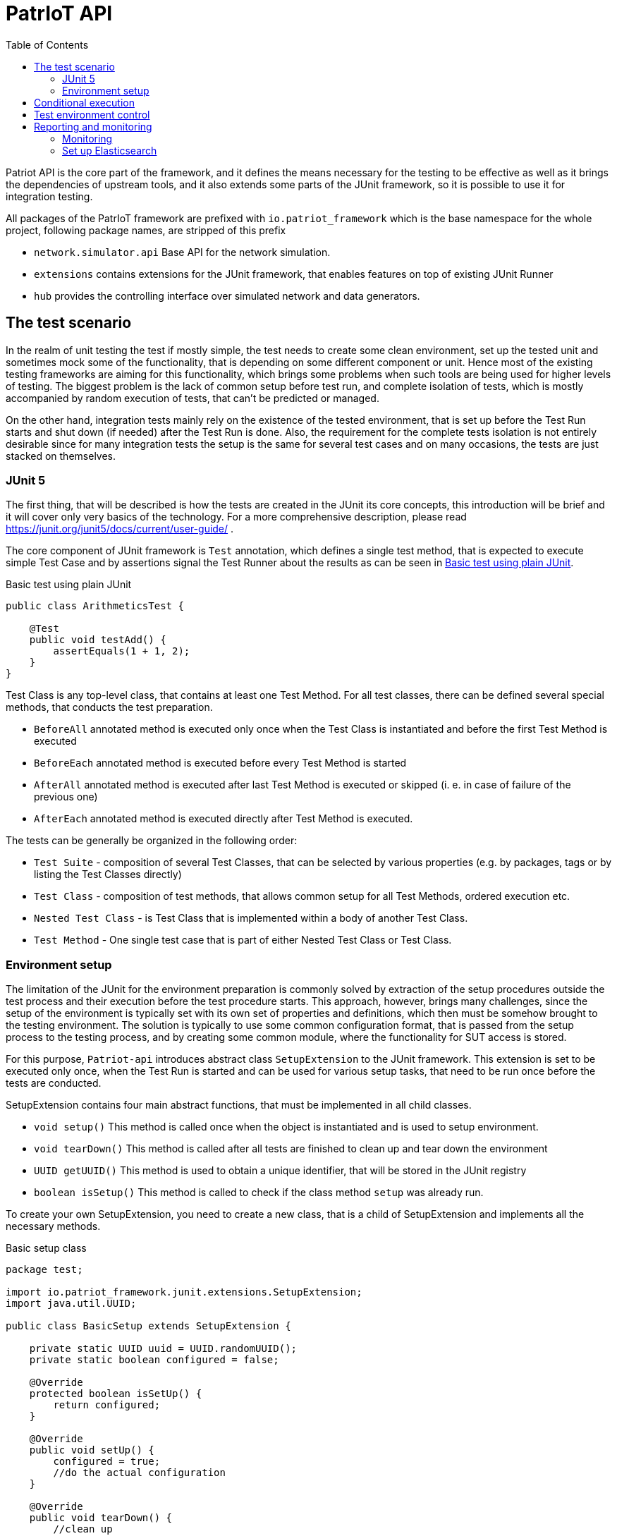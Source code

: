 :toc:
:source-highlighter: highlightjs

[[patriot-api]]
= PatrIoT API

Patriot API is the core part of the framework, and it defines the means necessary for the
testing to be effective as well as it brings the dependencies of upstream tools, and
it also extends some parts of the JUnit framework, so it is possible to use it for integration
testing.

All packages of the PatrIoT framework are prefixed with `io.patriot_framework` which is the
base namespace for the whole project, following package names, are stripped of this prefix

* `network.simulator.api` Base API for the network simulation. 
* `extensions` contains extensions for the JUnit framework, that enables features on top of existing
JUnit Runner
* `hub` provides the controlling interface over simulated network and data generators.

== The test scenario

In the realm of unit testing the test if mostly simple, the test needs to create some
clean environment, set up the tested unit and sometimes mock some of the functionality, that is depending
on some different component or unit. Hence most of the existing testing frameworks are aiming
for this functionality, which brings some problems when such tools are being used for higher levels of testing. The biggest problem is the lack of common setup before test run, and complete isolation of tests, which is mostly accompanied by random execution of tests, that can't be predicted or managed.

On the other hand, integration tests mainly rely on the existence of the tested environment, that is
set up before the Test Run starts and shut down (if needed) after the Test Run is done. Also, the requirement for the complete tests isolation is not entirely desirable since for many integration tests the setup is the same for several test cases and on many occasions, the tests are just stacked on themselves.

=== JUnit 5

The first thing, that will be described is how the tests are created in the JUnit its core concepts,
this introduction will be brief and it will cover only very basics of the technology. For a more comprehensive description, please read https://junit.org/junit5/docs/current/user-guide/ .

The core component of JUnit framework is `Test` annotation, which defines a single test method, that is
expected to execute simple Test Case and by assertions signal the Test Runner about the results as can be seen in <<simple-test>>.

[[simple-test]]
[source,java]
.Basic test using plain JUnit 
----
public class ArithmeticsTest {

    @Test
    public void testAdd() {
        assertEquals(1 + 1, 2);
    }
}
----

Test Class is any top-level class, that contains at least one Test Method. For all test classes, there can be defined several special methods, that conducts the test preparation.

* `BeforeAll` annotated method is executed only once when the Test Class is instantiated and before the first Test Method is executed
* `BeforeEach` annotated method is executed before every Test Method is started
* `AfterAll` annotated method is executed after last Test Method is executed or skipped (i. e. in case of failure of the previous one)
* `AfterEach` annotated method is executed directly after Test Method is executed.

The tests can be generally be organized in the following order:

* `Test Suite` - composition of several Test Classes, that can be selected by various properties (e.g. by packages, tags or by listing the Test Classes directly)
* `Test Class` - composition of test methods, that allows common setup for all Test Methods, ordered execution etc.
* `Nested Test Class` - is Test Class that is implemented within a body of another Test Class.
* `Test Method` - One single test case that is part of either Nested Test Class or Test Class.

 

=== Environment setup

The limitation of the JUnit for the environment preparation is commonly solved by extraction of the setup procedures outside the test process and their execution before the test procedure starts. 
This approach, however, brings many challenges, since the setup of the environment is typically set with 
its own set of properties and definitions, which then must be somehow brought to the testing environment.
The solution is typically to use some common configuration format, that is passed from the setup 
process to the testing process, and by creating some common module, where the functionality for SUT access is stored.

For this purpose, `Patriot-api` introduces abstract class `SetupExtension` to the JUnit framework. This extension is
set to be executed only once, when the Test Run is started and can be used for various setup tasks, 
that need to be run once before the tests are conducted. 

SetupExtension contains four main abstract functions, that must be implemented in all child classes.

* `void setup()` This method is called once when the object is instantiated and is used to setup environment.
* `void tearDown()` This method is called after all tests are finished to clean up and tear down the environment
* `UUID getUUID()` This method is used to obtain a unique identifier, that will be stored in the JUnit registry
* `boolean isSetup()` This method is called to check if the class method `setup` was already run.

To create your own SetupExtension, you need to create a new class, that is a child of SetupExtension and implements all the necessary methods.

[[setup-class-instance]]
[source,java]
.Basic setup class
----
package test;

import io.patriot_framework.junit.extensions.SetupExtension;
import java.util.UUID;

public class BasicSetup extends SetupExtension {

    private static UUID uuid = UUID.randomUUID();
    private static boolean configured = false;

    @Override
    protected boolean isSetUp() {
        return configured;
    }

    @Override
    public void setUp() {
        configured = true;
        //do the actual configuration
    }

    @Override
    public void tearDown() {
        //clean up
    }

    @Override
    protected UUID getUUID() {
        return uuid;
    }
}
----

For the extension to be executed when tests are started is then needed one more step, the custom extension
must be registered in the `META-INF/services/org.junit.jupiter.api.extension.Extension` by a fully qualified name, which means the whole name of the class with the package. In case of <<setup-class-instance>> the file would look like shown in the snippet below.

[source]
.META-INF/services/org.junit.jupiter.api.extension.Extension
----
test.BasicSetup
----

The `META-INF` directory is in case of `maven` based project located relatively to the project root in directory `src/main/java/resources/META-INF`.

In connection to other parts of the framework, there is extended abstract class `PatriotSetupExtension`, which is provided with the `PatriotHub` instance and contains protected method `getHub` as hub accessor. The `PatriotHub` is a singleton object which is accessible from whole test project and provides API for test environment setup and control. More about hub in <<test-env-controll>>.
[[simple-provisioner]]
[source,java]
.Provisioner for PatrIoT framework
----
package test;

import io.patriot_framework.junit.extensions.SetupExtension;
import java.util.UUID;

public class SimpleProvisioner extends PatriotSetupExtension {

    private static UUID uuid = UUID.randomUUID();
    private static boolean configured = false;

    @Override
    protected boolean isSetUp() {
        return configured;
    }

    @Override
    public void setUp() {
        configured = true;
        PatriotHub hub = 
    }

    @Override
    public void tearDown() {
        //clean up
    }

    @Override
    protected UUID getUUID() {
        return uuid;
    }
}
----


== Conditional execution

JUnit implements several methods for conditional execution of Test cases. Every Test Class or Test Method can be annotated, in order to set under which conditions it should or shouldn't be executed. Currently, supported conditions are:

* Based on the operating system 
* Based on Java Runtime Environment condition
* Based on system properties
* Based on environment variables
* Or script based conditions 

Nevertheless, for integration testing, it is desirable to have a condition based on results of prior Test Cases since it is common that when some integration test fails several others, that tests the same components will fail as well. The need to have the ability to skip some Test Cases is more necessary in case of time-consuming Test Cases.

For this purpose PatrIoT framework implements another extension to the JUnit `ConditionalDisableExtension`. This extension is designed to allow the programmer to set if the test should be executed depending on the result of a particular test. 
For instance, assuming you have two Test Classes `ServiceIsUpAndRunningTest` 
and `ServiceCommunicatesWithApiTest`, then execution of second Test Class is unnecessary when the tests in the first one failed. Then you can use this feature

[source,java]
.Usage of ConditionalDisaledExtension
----
class  ServiceIsUpAndRunningTest{

    @Test
    void testServiceIsUp() {
        // some connection
    }
}

@DisableByState(ServiceIsUpAndRunningTest.class, TestResultState.FAILED)
class ServiceCommunicatesWithApiTest {
    
    @Test
    void testThatAPIReadsService() {
        //test the API
    }
}

----

The code above will execute `ServiceIsUpAndRunningTest`, but if some of it's Test Methods will end
with the state `FAILED`, then `ConditionalDisaledExtension` will prevent Test Class `ServiceCommunicatesWithApiTest`
from execution. 

As with the previous Extension, you need to register the extension within `META-INF` package on your classpath.

[source]
.META-INF/services/org.junit.jupiter.api.extension.Extension
----
io.patriot_framework.junit.extensions.ConditionalDisableExtension
----


== Test environment control

One of the specified components of the framework is `Hub`, which is responsible for conducting actions on the life
System Under Test.  The Hub component is implemented by singleton class `PatriotHub` and currently supports both,
setup of the simulated environment as well as the creation of ad-hoc changes on the Simulated Network. 
`PatriotHub` also provides access to the `Devices` from `patriot-sensor-generator` module. 
For network manipulation, there are two main points of access:

* `AppManager` controls deployment of containers into a simulated environment
* `NetworkManager` controls Network Topology setup and interconnection of networks via Routers

Both objects are held by the PatriotHub, and both are accessible as singletons to for the Test Methods so that they
can be used anywhere within Test Run Lifecycle. As demonstrated by <<simple-provisioner>> the PatriotHub can be accessed
as soon as the Test Runner starts, before any test is executed. 

The only thing necessary for PatriotHub for proper function is a property that defines name and tag of the `Router`
that is expected to be used within the simulated environment - without such property, PatriotHub will fail with 
`PropertiesNotLoadedException`. To set such a property user has two options

Create a properties file:: 
Properties file should be named `patriot.properties` and should be loaded on the classpath and will contain `io.patriot_framework.router` key. 
For maven test projects, default place where the properties should be stored is relative to the project root is `src/test/resources/` so the full path would be
`src/test/resources/patriot.properties`

Set system property:: 
System property should be named `io.patriot_framework.router`. Such property can be either from a command line or by modifying project definition in `pom.xml`. 
Property is passed via command line if the java process obtains following switch `-Dio.patriot_framework.router=${VALUE}`. This can be done 
with plain java command by `java -jar ${your_test_jar} -Dio.patriot_framework.router=${ROUTER}` as well as with maven `mvn test -Dio.patriot_framework.router=${ROUTER}`  
Another option would be by modification of the `pom.xml` file, that defines your testing project, you can simply add following `<properties><io.patriot_framework.router>VALUE</io.patriot_framework.router>`
anywhere within `<project>` tags (but not nested).


== Reporting and monitoring

Reporting is currently done by default JUnit reporter because in the current state, the Patriot Framework doesn't need to report anything special
however, for future releases is such support expected and even developed on experimental branches of development version.
Since Patriot Framework is developed using `maven` as build and dependency management tool, the best way to set up correct reporting and
test execution is by using `maven-surefire-plugin`, which is default provider of test execution lifecycle phase for `maven`. JUnit is well
integrated with surefire plugin, and test results are presented in the xUnit XML test report format, which is currently one of the most
use due to the possibility of machine processing.

[[monitoring]]
=== Monitoring

Monitoring for the Patriot Framework is currently implemented by setting Logstash or Graylog address into containers log parameter.

API endpoint for https://www.elastic.co/guide/index.html[Elasticsearch] database to the
Patriot environment.
Elasticsearch database is currently one of the most used databases for Log aggregation tools, like EFK stack (Elasticsearch Fluentd and Kibana) in
containerized clusters and ELK stack (Elasticsearch Logstash and Kibana) for real and virtual servers.

In the case of Patriot Framework, usage of centralized monitoring is aimed to collect all data from the System Under Test rather than for test logs collection.
Currently, are reported all events from simulated environment logged to stdout or stderr, for example:

* Changes in routing tables
* Default gateways
* IPTables restriction
* Sensor information
* Application output

All of those events can be then searched in the Elasticsearch database, or visualized by https://www.elastic.co/guide/en/kibana/current/introduction.html[Kibana], which is analytics and 
visualization platform based on top of Elasticsearch. Configuration of GELF input in logstash and graylog is requirement, otherwise log will not be readable or even collected.
To set up the Elasticsearch the simplest way is to run Docker compose, which has several advantages:

* Deployment is easy and environment is fully configurable
* Configuration of GELF input is very easy
* In combination with the Simulated Network, Elasticsearch will be part of the Simulated Environment

=== Set up Elasticsearch

==== Graylog stack

Graylog stack is built from 3 parts:

* Graylog node for user interface
* Elasticsearch node for data stash
* MongoDB for metadata

Graylog supports multiple log formats and inputs. GELF log format is natively supported by Graylog.
Best way how to deploy Graylog stack is via docker-compose. First step of deployment process is installation of docker-compose.

[source,shell]
.Install docker-compose
----
sudo curl -L "https://github.com/docker/compose/releases/download/1.24.0/docker-compose-$(uname -s)-$(uname -m)" -o /usr/local/bin/docker-compose
sudo chmod +x /usr/local/bin/docker-compose
sudo ln -s /usr/local/bin/docker-compose /usr/bin/docker-compose
docker-compose --version
----

Next step is to create docker-compose yaml file which will describe deployment of our stack. For security reasons please change
administration and user password to Graylog node.

[source,yaml]
.Docker-compose.yml
----
version: '2'
services:
  # MongoDB: https://hub.docker.com/_/mongo/
  mongodb:
    image: mongo:3
  # Elasticsearch: https://www.elastic.co/guide/en/elasticsearch/reference/5.6/docker.html
  elasticsearch:
    image: docker.elastic.co/elasticsearch/elasticsearch:5.6.3
    environment:
      - http.host=0.0.0.0
      - transport.host=localhost
      - network.host=0.0.0.0
      # Disable X-Pack security: https://www.elastic.co/guide/en/elasticsearch/reference/5.6/security-settings.html#general-security-settings
      - xpack.security.enabled=false
      - "ES_JAVA_OPTS=-Xms512m -Xmx512m"
    ports:
      - 9200:9200
    ulimits:
      memlock:
        soft: -1
        hard: -1
    mem_limit: 1g
  # Graylog: https://hub.docker.com/r/graylog/graylog/
  graylog:
    image: graylog/graylog:2.4.0-1
    environment:
      # CHANGE ME!
      - GRAYLOG_PASSWORD_SECRET=somepasswordpepper
      # Password: admin
      - GRAYLOG_ROOT_PASSWORD_SHA2=8c6976e5b5410415bde908bd4dee15dfb167a9c873fc4bb8a81f6f2ab448a918
      - GRAYLOG_WEB_ENDPOINT_URI=http://127.0.0.1:9000/api
    links:
      - mongodb:mongo
      - elasticsearch
    depends_on:
      - mongodb
      - elasticsearch
    ports:
      # Graylog web interface and REST API
      - 9000:9000
      # Syslog TCP
      - 514:514
      # Syslog UDP
      - 514:514/udp
      # GELF TCP
      - 12201:12201
      # GELF UDP
      - 12201:12201/udp

----

This compose file describes:

* Exposed ports
** Port 9000 of the container to the host port 9000, the port 9000 will be open on localhost of the machine itself. Port is used for Graylog user interface
** Port 514 of the container to the host port 514, the port 514 will be open on localhost of the machine itself. Port is used for tcp syslog log pipe.
** Port 514 of the container to the host port 514/udp, the port 514/udp will be open on localhost of the machine itself. Port is used for udp syslog log pipe.
** Port 9200 of the container to the host port 9200, the port 9200 will be open on localhost of the machine itself. Port is used for Elasticsearch
** Port 12201 of the container to the host port 12201tcp/udp, the port 12201tcp/udp will be open on localhost of the machine itself. Port is used for GELF input.

Last step of deployment process is to start compose. For this step you have to be in same folder where is located your docker-compose file

[source,shell]
.Start compose
----
docker-compose up
----

Whole stack can be after work removed with simple command
[source,shell]
.Remove stack
----
docker-compose down
----

==== Logstash stack

To obtain Elasticsearch for deployment into Docker container platform it is enough to use following command

[source,shell]
.Pull Elasticsearch image
----
docker pull sebp/elk:latest
----

After the pull is complete, we have to create configuration file for logstash, because we need to specify gelf input port.
But first create empty directory for our configuration file.

[source, shell]
.Create empty directory
----
mkdir logstash
----

[source]
.Create logstash.conf for logstash
----
input {
    gelf {
        port => 12201
        type => gelf
    }
}
output {
  elasticsearch {
    hosts => ["http://localhost:9200"]
  }
}
----

Now we are ready to create Dockerfile, which will deliver our configuration file to it`s place and install gelf-input plugin.
Dockerfile should be located in same directory as configuration file.

[source,dockerfile]
.Start Elasticsearch container
----
FROM sebp/elk
ADD logstash.conf /etc/logstash/conf.d/30-output.conf

WORKDIR ${LOGSTASH_HOME}
RUN gosu logstash bin/logstash-plugin install logstash-input-gelf
----

[source,shell]
.Start Elasticsearch container
----
docker build -t elastic-gelf CONFIGURATION_DIR
docker run -p 5601:5601 -p 9200:9200 -p 5044:5044 -p 12201:12201/udp -it --name elk elastic-gelf
----

The command will do the following steps

* It will build our elk container image with created configuration
* It will expose port 5601 of the container to the host port 5601, the port 5601 will be open on localhost of the machine itself. Port is used for Kibana
* It will expose port 9200 of the container to the host port 9200, the port 9200 will be open on localhost of the machine itself. Port is used for Elasticsearch
* It will expose port 5044 of the container to the host port 5044, the port 5044 will be open on localhost of the machine itself. Port is used for Logstash
* It will expose port 12201 of the container to the host port 12201/udp, the port 12201 will be open on localhost of the machine itself. Port is used for Logstash gelf udp input

The reporting for the Patriot Framework components is then enabled by setting Property `io.patriot_framework.monitoring.addr` which is IPv4 address of logstash.
Because of the docker deployment option, in this case, it is necessary to use the IP address of Logstash instead of localhost, because the monitoring entries will be delivered
to Elasticsearch from the Docker platform. The IP address of running container can be obtained by running following command.

[source,shell]
.Obtain Container IP address
----
docker inspect --format '{{ .NetworkSettings.IPAddress }}' ${NAME_OF_ELASTIC_STACK}
---- 

[source]
.patriot.properties
----
io.patriot_framework.monitoring.addr=192.168.12.12
io.patriot_framework.monitoring.port=12201
----


